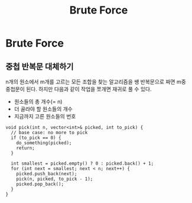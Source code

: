 #+title: Brute Force
#+last_update: 2023-04-05 23:07:11
#+layout: page
#+tags: problem-solving cpp brute-force

* Brute Force

** 중첩 반복문 대체하기

n개의 원소에서 m개를 고르는 모든 조합을 찾는 알고리즘을 쌩 반복문으로 짜면 m중
중첩문이 된다. 하지만 다음과 같이 작업을 쪼개면 재귀로 풀 수 있다.
 - 원소들의 총 개수(= n)
 - 더 골라야 할 원소들의 개수
 - 지금까지 고른 원소들의 번호

#+begin_src c++
void pick(int n, vector<int>& picked, int to_pick) {
  // base case: no more to pick
  if (to_pick == 0) {
    do_something(picked);
    return;
  }

  int smallest = picked.empty() ? 0 : picked.back() + 1;
  for (int next = smallest; next < n; next++) {
    picked.push_back(next);
    pick(n, picked, to_pick - 1);
    picked.pop_back();
  }
}
#+end_src

